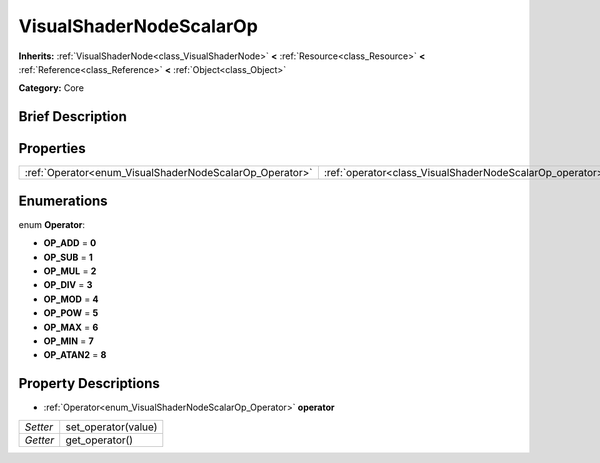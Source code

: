 .. Generated automatically by doc/tools/makerst.py in Godot's source tree.
.. DO NOT EDIT THIS FILE, but the VisualShaderNodeScalarOp.xml source instead.
.. The source is found in doc/classes or modules/<name>/doc_classes.

.. _class_VisualShaderNodeScalarOp:

VisualShaderNodeScalarOp
========================

**Inherits:** :ref:`VisualShaderNode<class_VisualShaderNode>` **<** :ref:`Resource<class_Resource>` **<** :ref:`Reference<class_Reference>` **<** :ref:`Object<class_Object>`

**Category:** Core

Brief Description
-----------------



Properties
----------

+---------------------------------------------------------+----------------------------------------------------------+
| :ref:`Operator<enum_VisualShaderNodeScalarOp_Operator>` | :ref:`operator<class_VisualShaderNodeScalarOp_operator>` |
+---------------------------------------------------------+----------------------------------------------------------+

Enumerations
------------

.. _enum_VisualShaderNodeScalarOp_Operator:

enum **Operator**:

- **OP_ADD** = **0**

- **OP_SUB** = **1**

- **OP_MUL** = **2**

- **OP_DIV** = **3**

- **OP_MOD** = **4**

- **OP_POW** = **5**

- **OP_MAX** = **6**

- **OP_MIN** = **7**

- **OP_ATAN2** = **8**

Property Descriptions
---------------------

.. _class_VisualShaderNodeScalarOp_operator:

- :ref:`Operator<enum_VisualShaderNodeScalarOp_Operator>` **operator**

+----------+---------------------+
| *Setter* | set_operator(value) |
+----------+---------------------+
| *Getter* | get_operator()      |
+----------+---------------------+

